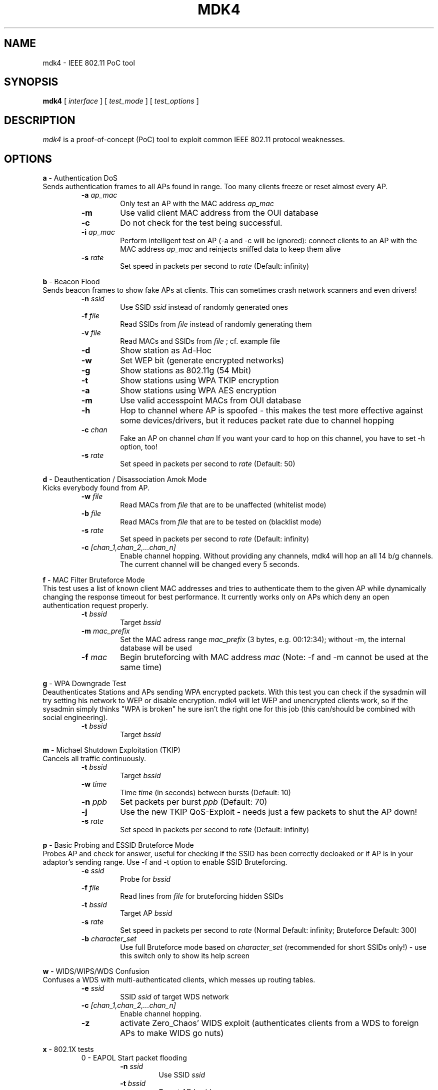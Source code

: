 .TH MDK4 1 "February 2018" "mdk4 v1"

.SH NAME
mdk4 \- IEEE 802.11 PoC tool

.SH SYNOPSIS
.B mdk4
[
.IR interface
] [
.IR test_mode
] [
.IR test_options
]

.SH DESCRIPTION
.I mdk4
is a proof-of-concept (PoC) tool to exploit common IEEE 802.11 protocol weaknesses.

.SH OPTIONS

.B a
- Authentication DoS
.br
Sends authentication frames to all APs found in range. Too many clients freeze or reset almost every AP.
.RS
.TP
.BI -a " ap_mac"
Only test an AP with the MAC address
.IR ap_mac
.TP
.BI -m
Use valid client MAC address from the OUI database
.TP
.BI -c
Do not check for the test being successful.
.TP
.BI -i " ap_mac"
Perform intelligent test on AP (-a and -c will be ignored): connect clients to an AP with the MAC address
.IR ap_mac
and reinjects sniffed data to keep them alive
.TP
.BI -s " rate"
Set speed in packets per second to
.IR rate
(Default: infinity)
.RE

.B b
- Beacon Flood
.br
Sends beacon frames to show fake APs at clients. This can sometimes crash network scanners and even drivers!
.RS
.TP
.BI -n " ssid"
Use SSID
.IR ssid
instead of randomly generated ones
.TP
.BI -f " file"
Read SSIDs from
.IR file
instead of randomly generating them
.TP
.BI -v " file"
Read MACs and SSIDs from
.IR file
; cf. example file
.TP
.BI -d
Show station as Ad-Hoc
.TP
.BI -w
Set WEP bit (generate encrypted networks)
.TP
.BI -g
Show stations as 802.11g (54 Mbit)
.TP
.BI -t
Show stations using WPA TKIP encryption
.TP
.BI -a
Show stations using WPA AES encryption
.TP
.BI -m
Use valid accesspoint MACs from OUI database
.TP
.BI -h
Hop to channel where AP is spoofed - this makes the test more effective against some devices/drivers, but it reduces packet rate due to channel hopping
.TP
.BI -c " chan"
Fake an AP on channel
.IR chan
If you want your card to hop on this channel, you have to set -h option, too!
.TP
.BI -s " rate"
Set speed in packets per second to
.IR rate
(Default: 50)
.RE

.B d
- Deauthentication / Disassociation Amok Mode
.br
Kicks everybody found from AP.
.RS
.TP
.BI -w " file"
Read MACs from
.IR file
that are to be unaffected (whitelist mode)
.TP
.BI -b " file"
Read MACs from
.IR file
that are to be tested on (blacklist mode)
.TP
.BI -s " rate"
Set speed in packets per second to
.IR rate
(Default: infinity)
.TP
.BI -c " [chan_1,chan_2,...chan_n]"
Enable channel hopping. Without providing any channels, mdk4 will hop an all 14 b/g channels. The current channel will be changed every 5 seconds.
.RE

.B f
- MAC Filter Bruteforce Mode
.br
This test uses a list of known client MAC addresses and tries to authenticate them to the given AP while dynamically changing the response timeout for best performance. It currently works only on APs which deny an open authentication request properly.
.RS
.TP
.BI -t " bssid"
Target
.IR bssid
.TP
.BI -m " mac_prefix"
Set the MAC adress range
.IR mac_prefix
(3 bytes, e.g. 00:12:34); without -m, the internal database will be used
.TP
.BI -f " mac"
Begin bruteforcing with MAC address
.IR mac
(Note: -f and -m cannot be used at the same time)
.RE

.B g
- WPA Downgrade Test
.br
Deauthenticates Stations and APs sending WPA encrypted packets. With this test you can check if the sysadmin will try setting his network to WEP or disable encryption. mdk4 will let WEP and unencrypted clients work, so if the sysadmin simply thinks "WPA is broken" he sure isn't the right one for this job (this can/should be combined with social engineering).
.RS
.TP
.BI -t " bssid"
Target
.IR bssid
.RE

.B m
- Michael Shutdown Exploitation (TKIP)
.br
Cancels all traffic continuously.
.RS
.TP
.BI -t " bssid"
Target
.IR bssid
.TP
.BI -w " time"
Time
.IR time
(in seconds) between bursts (Default: 10)
.TP
.BI -n " ppb"
Set packets per burst
.IR ppb
(Default: 70)
.TP
.BI -j
Use the new TKIP QoS-Exploit - needs just a few packets to shut the AP down!
.TP
.BI -s " rate"
Set speed in packets per second to
.IR rate
(Default: infinity)
.RE

.B p
- Basic Probing and ESSID Bruteforce Mode
.br
Probes AP and check for answer, useful for checking if the SSID has been correctly decloaked or if AP is in your adaptor's sending range. Use -f and -t option to enable SSID Bruteforcing.
.RS
.TP
.BI -e " ssid"
Probe for
.IR bssid
.TP
.BI -f " file"
Read lines from
.IR file
for bruteforcing hidden SSIDs
.TP
.BI -t " bssid"
Target AP
.IR bssid
.TP
.BI -s " rate"
Set speed in packets per second to
.IR rate
(Normal Default: infinity; Bruteforce Default: 300)
.TP
.BI -b " character_set"
Use full Bruteforce mode based on
.IR character_set
(recommended for short SSIDs only!) - use this switch only to show its help screen
.RE

.B w
- WIDS/WIPS/WDS Confusion
.br
Confuses a WDS with multi-authenticated clients, which messes up routing tables.
.RS
.TP
.BI -e " ssid"
SSID
.IR ssid
of target WDS network
.TP
.BI -c " [chan_1,chan_2,...chan_n]"
Enable channel hopping.
.TP
.BI -z
activate Zero_Chaos' WIDS exploit (authenticates clients from a WDS to foreign APs to make WIDS go nuts)
.RE

.B x
- 802.1X tests
.RS
0 - EAPOL Start packet flooding
.RS
.TP
.BI -n " ssid"
Use SSID
.IR ssid
.TP
.BI -t " bssid"
Target AP
.IR bssid
.TP
.BI -w " WPA_type"
Set WPA type to
.IR WPA_type
(1: WPA, 2: WPA2/RSN; default: WPA)
.TP
.BI -u " unicast_cipher_type"
Set unicast cipher type to
.IR unicast_cipher_type
(1: TKIP, 2: CCMP; default: TKIP)
.TP
.BI -m " multicast_cipher_type"
Set multicast cipher type to
.IR multicast_cipher_type
(1: TKIP, 2: CCMP; default: TKIP)
.TP
.BI -s " rate"
Set speed in packets per second to
.IR rate
(Default: 400)

.RE
1 - EAPOL Logoff test
.RS
.TP
.BI -t " ssid"
Set target AP MAC address to
.IR ssid
.TP
.BI -c " bssid"
Set target STA MAC address to
.IR bssid
.TP
.BI -s " rate"
Set speed in packets per second to
.IR rate
(Default: 400)
.RE
.RE

.SH AUTHORS
.I mdk4
was written by E7mer, Pedro Larbig (ASPj) with contributions from the aircrack-ng community: Antragon, moongray, Ace, Zero_Chaos, Hirte, thefkboss, ducttape, telek0miker, Le_Vert, sorbo, Andy Green, bahathir, Dawid Gajownik and Ruslan Nabioullin.
